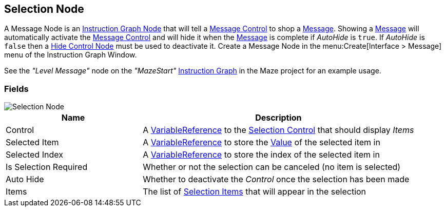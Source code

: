 [#manual/selection-node]

## Selection Node

A Message Node is an <<manua/instruction-graph-node.html,Instruction Graph Node>> that will tell a <<manual/message-control.html,Message Control>> to shop a <<reference/message.html,Message>>. Showing a <<reference/message.html,Message>> will automatically activate the <<manual/message-control.html,Message Control>> and will hide it when the <<reference/message.html,Message>> is complete if _AutoHide_ is `true`. If _AutoHide_ is `false` then a <<manual/hide-control-node.html,Hide Control Node>> must be used to deactivate it. Create a Message Node in the menu:Create[Interface > Message] menu of the Instruction Graph Window.

See the _"Level Message"_ node on the _"MazeStart"_ <<manual/instruction-graph.html,Instruction Graph>> in the Maze project for an example usage.

### Fields

image::selection-node.png[Selection Node]

[cols="1,2"]
|===
| Name	| Description

| Control	| A <<reference/variable-reference.html,VariableReference>> to the <<manual/selection-control.html,Selection Control>> that should display _Items_
| Selected Item	| A <<reference/variable-reference.html,VariableReference>> to store the <<reference/variable-value.html,Value>> of the selected item in
| Selected Index	| A <<reference/variable-reference.html,VariableReference>> to store the index of the selected item in
| Is Selection Required	| Whether or not the selection can be canceled (no item is selected)
| Auto Hide	| Whether to deactivate the _Control_ once the selection has been made
| Items	| The list of <<reference/selection-node-item,Selection Items>> that will appear in the selection
|===

ifdef::backend-multipage_html5[]
<<reference/selection-node.html,Reference>>
endif::[]